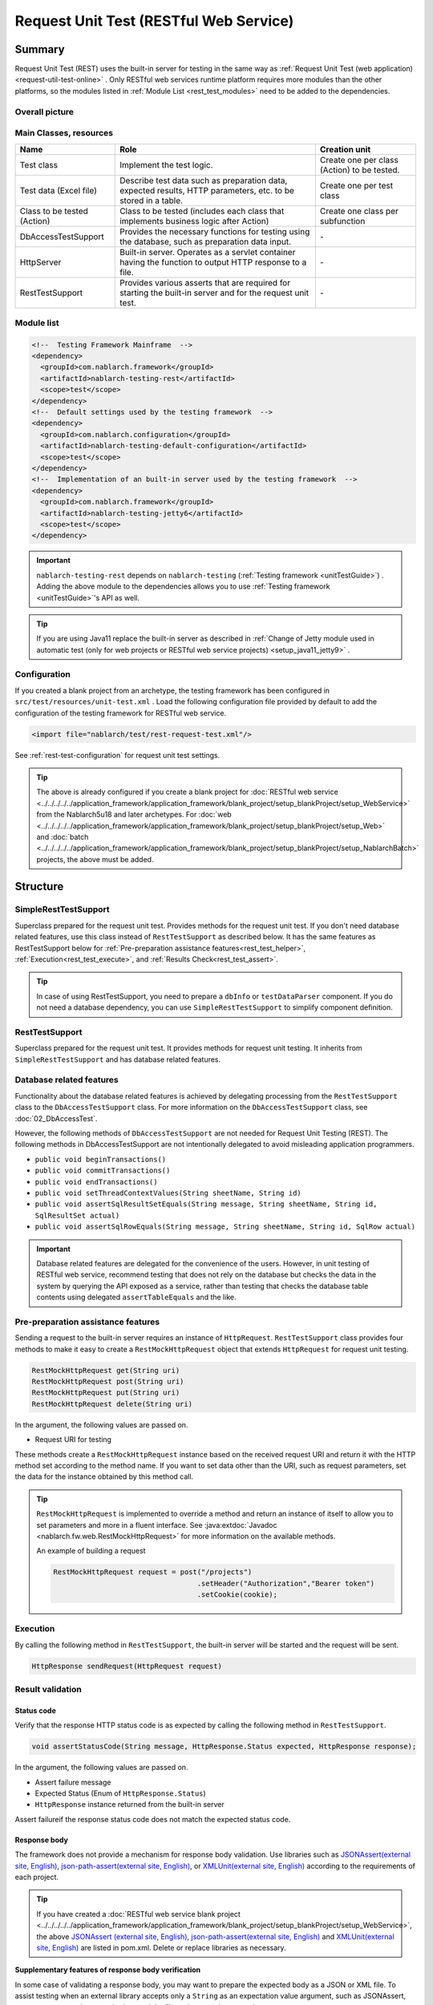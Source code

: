 .. _rest_testing_fw:

============================================================
 Request Unit Test (RESTful Web Service)
============================================================

-------
Summary
-------

Request Unit Test (REST) uses the built-in server for testing in the same way as :ref:`Request Unit Test (web application) <request-util-test-online>` .
Only RESTful web services runtime platform requires more modules than the other platforms, so the modules listed in :ref:`Module List <rest_test_modules>` need to be added to the dependencies.

Overall picture
===============

.. image:: _images/rest_request_unit_test_structure.png

Main Classes, resources
=======================

+----------------------------------+-------------------------------------------------------+-------------------------------------------+
|Name                              |Role                                                   | Creation unit                             |
+==================================+=======================================================+===========================================+
|Test class                        |Implement the test logic.                              |Create one per class (Action) to be tested.|
+----------------------------------+-------------------------------------------------------+-------------------------------------------+
|Test data (Excel file)            |Describe test data such as preparation data,           |Create one per test class                  |
|                                  |expected results, HTTP parameters, etc.                |                                           |
|                                  |to be stored in a table.                               |                                           |
+----------------------------------+-------------------------------------------------------+-------------------------------------------+
|Class to be tested (Action)       |Class to be tested (includes each class that           | Create one class per subfunction          |
|                                  |implements business logic after Action)                |                                           |
+----------------------------------+-------------------------------------------------------+-------------------------------------------+
|DbAccessTestSupport               |Provides the necessary functions for testing using     | \-                                        |
|                                  |the database, such as preparation data input.          |                                           |
|                                  |                                                       |                                           |
+----------------------------------+-------------------------------------------------------+-------------------------------------------+
|HttpServer                        |Built-in server. Operates as a servlet container       | \-                                        |
|                                  |having the function to output HTTP response to a file. |                                           |
+----------------------------------+-------------------------------------------------------+-------------------------------------------+
|RestTestSupport                   |Provides various asserts that are required for starting| \-                                        |
|                                  |the built-in server and for the request unit test.     |                                           |
+----------------------------------+-------------------------------------------------------+-------------------------------------------+

.. _rest_test_modules:

Module list
======================
.. code-block:: xml

    <!--  Testing Framework Mainframe  -->
    <dependency>
      <groupId>com.nablarch.framework</groupId>
      <artifactId>nablarch-testing-rest</artifactId>
      <scope>test</scope>
    </dependency>
    <!--  Default settings used by the testing framework  -->
    <dependency>
      <groupId>com.nablarch.configuration</groupId>
      <artifactId>nablarch-testing-default-configuration</artifactId>
      <scope>test</scope>
    </dependency>
    <!--  Implementation of an built-in server used by the testing framework  -->
    <dependency>
      <groupId>com.nablarch.framework</groupId>
      <artifactId>nablarch-testing-jetty6</artifactId>
      <scope>test</scope>
    </dependency>


.. important::
   ``nablarch-testing-rest`` depends on ``nablarch-testing`` (:ref:`Testing framework <unitTestGuide>`) . 
   Adding the above module to the dependencies allows you to use :ref:`Testing framework <unitTestGuide>`'s API as well.

.. tip::
  If you are using Java11 replace the built-in server as described in :ref:`Change of Jetty module used in automatic test (only for web projects or RESTful web service projects) <setup_java11_jetty9>` .

Configuration
=============

If you created a blank project from an archetype, the testing framework has been configured in ``src/test/resources/unit-test.xml`` .
Load the following configuration file provided by default to add the configuration of the testing framework for RESTful web service.

.. code-block:: xml

    <import file="nablarch/test/rest-request-test.xml"/>

See :ref:`rest-test-configuration` for request unit test settings.

.. tip::
  The above is already configured if you create a blank project for :doc:`RESTful web service <../../../../../application_framework/application_framework/blank_project/setup_blankProject/setup_WebService>` from the Nablarch5u18 and later archetypes. 
  For :doc:`web <../../../../../application_framework/application_framework/blank_project/setup_blankProject/setup_Web>` and :doc:`batch <../../../../../application_framework/application_framework/blank_project/setup_blankProject/setup_NablarchBatch>`  projects, the above must be added.

---------
Structure
---------

.. _rest_test_superclasses:

SimpleRestTestSupport
=========================================

Superclass prepared for the request unit test. Provides methods for the request unit test.
If you don't need database related features, use this class instead of ``RestTestSupport`` as described below.
It has the same features as RestTestSupport below for :ref:`Pre-preparation assistance features<rest_test_helper>`, :ref:`Execution<rest_test_execute>`, and :ref:`Results Check<rest_test_assert>`.

.. tip::

  In case of using RestTestSupport, you need to prepare a ``dbInfo`` or ``testDataParser`` component.
  If you do not need a database dependency, you can use ``SimpleRestTestSupport`` to simplify component definition.

RestTestSupport
=========================================

Superclass prepared for the request unit test. It provides methods for request unit testing.
It inherits from ``SimpleRestTestSupport`` and has database related features.


Database related features
=========================

Functionality about the database related features is achieved by delegating processing from the ``RestTestSupport`` class to the ``DbAccessTestSupport`` class.
For more information on the ``DbAccessTestSupport`` class, see \ :doc:`02_DbAccessTest`\ .

However, the following methods of ``DbAccessTestSupport`` are not needed for Request Unit Testing (REST).
The following methods in DbAccessTestSupport are not intentionally delegated to avoid misleading application programmers.

* ``public void beginTransactions()``
* ``public void commitTransactions()``
* ``public void endTransactions()``
* ``public void setThreadContextValues(String sheetName, String id)``
* ``public void assertSqlResultSetEquals(String message, String sheetName, String id, SqlResultSet actual)``
* ``public void assertSqlRowEquals(String message, String sheetName, String id, SqlRow actual)``

.. important::

  Database related features are delegated for the convenience of the users. \
  However, in unit testing of RESTful web service, recommend testing that does not rely on the database but checks the data in the system by querying the API exposed as a service,
  rather than testing that checks the database table contents using delegated ``assertTableEquals`` and the like.


.. _rest_test_helper:

Pre-preparation assistance features
===================================

Sending a request to the built-in server requires an instance of ``HttpRequest``.
``RestTestSupport`` class provides four methods to make it easy to create a ``RestMockHttpRequest`` object that extends ``HttpRequest`` for request unit testing.

.. code-block:: java

  RestMockHttpRequest get(String uri)
  RestMockHttpRequest post(String uri)
  RestMockHttpRequest put(String uri)
  RestMockHttpRequest delete(String uri)


In the argument, the following values are passed on.

* Request URI for testing

These methods create a ``RestMockHttpRequest`` instance based on the received request URI and return it with the HTTP method set according to the method name. \
If you want to set data other than the URI, such as request parameters, set the data for the instance obtained by this method call.

.. tip::

  ``RestMockHttpRequest`` is implemented to override a method and return an instance of itself to allow you to set parameters and more in a fluent interface.
  See :java:extdoc:`Javadoc <nablarch.fw.web.RestMockHttpRequest>`  for more information on the available methods.

  An example of building a request

  .. code-block:: java

    RestMockHttpRequest request = post("/projects")
                                      .setHeader("Authorization","Bearer token")
                                      .setCookie(cookie);

.. _rest_test_execute:

Execution
=========

By calling the following method in ``RestTestSupport``, \
the built-in server will be started and the request will be sent.

.. code-block:: java

 HttpResponse sendRequest(HttpRequest request)

.. _rest_test_assert:

Result validation
==================


Status code
-----------------

Verify that the response HTTP status code is as expected by calling the following method in ``RestTestSupport``.

.. code-block:: java

   
  void assertStatusCode(String message, HttpResponse.Status expected, HttpResponse response);


In the argument, the following values are passed on.

* Assert failure message
* Expected Status (Enum of ``HttpResponse.Status``)
* ``HttpResponse`` instance returned from the built-in server


Assert failure\
if the response status code does not match the expected status code.


Response body
----------------

The framework does not provide a mechanism for response body validation. Use libraries such as `JSONAssert(external site, English) <http://jsonassert.skyscreamer.org/>`_,
`json-path-assert(external site, English) <https://github.com/json-path/JsonPath/tree/master/json-path-assert>`_,
or `XMLUnit(external site, English) <https://github.com/xmlunit/user-guide/wiki>`_ according to the requirements of each project.

.. tip::
  If you have created a \ :doc:`RESTful web service blank project <../../../../../application_framework/application_framework/blank_project/setup_blankProject/setup_WebService>`\,
  the above `JSONAssert (external site, English) <http://jsonassert.skyscreamer.org/>`_,
  `json-path-assert(external site, English) <https://github.com/json-path/JsonPath/tree/master/json-path-assert>`_
  and `XMLUnit(external site, English) <https://github.com/xmlunit/user-guide/wiki>`_ are listed in pom.xml.
  Delete or replace libraries as necessary.


**Supplementary features of response body verification**

In some case of validating a response body, you may want to prepare the expected body as a JSON or XML file.
To assist testing when an external library accepts only a ``String`` as an expectation value argument, such as JSONAssert,
``RestTestSupport`` has a method to read the file and convert it to a ``String``.

.. code-block:: java

  String readTextResource(String fileName)

This method reads a file from a resource in a directory with the same name as the test class with the file name specified in the argument,
and converts it to a ``String`` as follows.

+-------------------------------------+------------------------------------------------------+---------------------------------------------------+
| File type                           | Directory                                            | File name                                         |
+=====================================+======================================================+===================================================+
| Test Class Source File              | <PROJECT_ROOT>/test/java/com/example/                | SampleTest.java                                   |
+-------------------------------------+------------------------------------------------------+---------------------------------------------------+
| Response body's expected value file | <PROJECT_ROOT>/test/resources/com/example/SampleTest | response.json(specified in the argument fileName) |
+-------------------------------------+------------------------------------------------------+---------------------------------------------------+

.. _rest-test-configuration:

----------------------------
Various configuration values
----------------------------

For preference-dependent configuration values, you can change them in the component configuration file.\
The configurable items are listed below.

Component configuration file list of configuration items
========================================================

+----------------------------+-------------------------------------------------------------------------+-------------------------------------------------------+
| items                      | Description                                                             | Default value                                         |
+============================+=========================================================================+=======================================================+
| webBaseDir                 | root directory of your web application\ [#]_\                           | src/main/webapp                                       |
+----------------------------+-------------------------------------------------------------------------+-------------------------------------------------------+
| webFrontControllerKey      | Web front controller repository keys\ [#]_\                             | webFrontController                                    |
+----------------------------+-------------------------------------------------------------------------+-------------------------------------------------------+ 

.. [#] 
  If there is a common web module in the project, specify a comma-separated directory for this property.
  If more than one module is specified, the resources are loaded in order from the head.
  
  Examples are shown below.

  .. code-block:: xml

    <component name="restTestConfiguration" class="nablarch.test.core.http.RestTestConfiguration">
      <property name="webBaseDir" value="/path/to/web-a/,/path/to/web-common"/>

  In this case, the resources are searched for web-a, then web-common, in that order.
       
.. [#]
  May want to register a :ref:`web front controller <web_front_controller>` as a component with a name other than the default "webFrontController",
  such as when the web application runtime platform
  and the web service runtime platform are executed in a single war.
  In such cases, Can control the handlers executed by the built-in server
  by configuring this property with the repository key of the web front controller used by the web service.

  Examples are shown below.

  A component definition in which the web front controller ( ``webFrontController`` ) for the web application runtime platform
  and the web front controller ( ``jaxrsController`` ) for the web service runtime platform are registered.

  .. code-block:: xml

    <!-- Handler queue configuration -->
    <component name="webFrontController" class="nablarch.fw.web.servlet.WebFrontController">
      <property name="handlerQueue">
        <list>
          <component class="nablarch.fw.web.handler.HttpCharacterEncodingHandler"/>
          <component class="nablarch.fw.handler.GlobalErrorHandler"/>
          <component class="nablarch.common.handler.threadcontext.ThreadContextClearHandler"/>
          <component class="nablarch.fw.web.handler.HttpResponseHandler"/>
          .
          .
          .
          (Omitted)
        </list>
      </property>
    </component>

    <component name="jaxrsController" class="nablarch.fw.web.servlet.WebFrontController">
      <property name="handlerQueue">
        <list>
          <component class="nablarch.fw.web.handler.HttpCharacterEncodingHandler"/>
          <component class="nablarch.fw.handler.GlobalErrorHandler"/>
          <component class="nablarch.fw.jaxrs.JaxRsResponseHandler"/>
          .
          .
          .
          (Omitted)
        </list>
      </property>
    </component>

  Using the testing framework for RESTful web services runtime platform with default settings will use the "webFrontController"
  and thus run a web front controller for the web application.
  Can use the web front controller for web services by overriding the settings as follows.

  .. code-block:: xml

    <import file="nablarch/test/rest-request-test.xml"/>
    <!--  Override the default component definition after import. -->
    <component name="restTestConfiguration" class="nablarch.test.core.http.RestTestConfiguration">
      <property name="webFrontControllerKey" value="jaxrsController"/>

